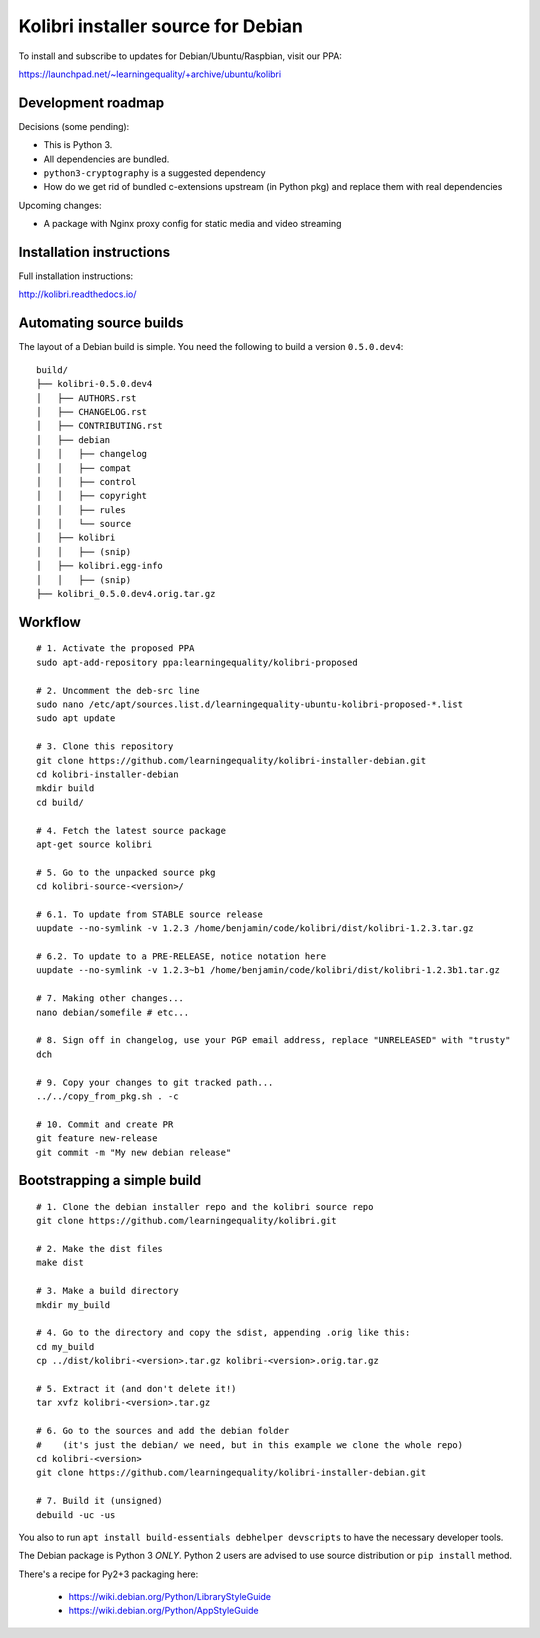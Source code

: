 Kolibri installer source for Debian
===================================

To install and subscribe to updates for Debian/Ubuntu/Raspbian, visit our PPA:

`https://launchpad.net/~learningequality/+archive/ubuntu/kolibri <https://launchpad.net/~learningequality/+archive/ubuntu/kolibri>`__


Development roadmap
-------------------

Decisions (some pending):

* This is Python 3.
* All dependencies are bundled.
* ``python3-cryptography`` is a suggested dependency
* How do we get rid of bundled c-extensions upstream (in Python pkg) and replace them with real dependencies

Upcoming changes:

* A package with Nginx proxy config for static media and video streaming


Installation instructions
-------------------------

Full installation instructions:

`http://kolibri.readthedocs.io/ <http://kolibri.readthedocs.io/en/latest/install.html#debian-ubuntu>`__


Automating source builds
------------------------

The layout of a Debian build is simple. You need the following to build a
version ``0.5.0.dev4``::
  
    build/
    ├── kolibri-0.5.0.dev4
    │   ├── AUTHORS.rst
    │   ├── CHANGELOG.rst
    │   ├── CONTRIBUTING.rst
    │   ├── debian
    │   │   ├── changelog
    │   │   ├── compat
    │   │   ├── control
    │   │   ├── copyright
    │   │   ├── rules
    │   │   └── source
    │   ├── kolibri
    │   │   ├── (snip)
    │   ├── kolibri.egg-info
    │   │   ├── (snip)
    ├── kolibri_0.5.0.dev4.orig.tar.gz


Workflow
--------

::



    # 1. Activate the proposed PPA
    sudo apt-add-repository ppa:learningequality/kolibri-proposed

    # 2. Uncomment the deb-src line
    sudo nano /etc/apt/sources.list.d/learningequality-ubuntu-kolibri-proposed-*.list
    sudo apt update

    # 3. Clone this repository
    git clone https://github.com/learningequality/kolibri-installer-debian.git
    cd kolibri-installer-debian
    mkdir build
    cd build/

    # 4. Fetch the latest source package
    apt-get source kolibri

    # 5. Go to the unpacked source pkg
    cd kolibri-source-<version>/
    
    # 6.1. To update from STABLE source release
    uupdate --no-symlink -v 1.2.3 /home/benjamin/code/kolibri/dist/kolibri-1.2.3.tar.gz

    # 6.2. To update to a PRE-RELEASE, notice notation here
    uupdate --no-symlink -v 1.2.3~b1 /home/benjamin/code/kolibri/dist/kolibri-1.2.3b1.tar.gz

    # 7. Making other changes...
    nano debian/somefile # etc...

    # 8. Sign off in changelog, use your PGP email address, replace "UNRELEASED" with "trusty"
    dch

    # 9. Copy your changes to git tracked path...
    ../../copy_from_pkg.sh . -c

    # 10. Commit and create PR
    git feature new-release
    git commit -m "My new debian release"


Bootstrapping a simple build
----------------------------

::

    # 1. Clone the debian installer repo and the kolibri source repo
    git clone https://github.com/learningequality/kolibri.git

    # 2. Make the dist files
    make dist

    # 3. Make a build directory
    mkdir my_build

    # 4. Go to the directory and copy the sdist, appending .orig like this:
    cd my_build
    cp ../dist/kolibri-<version>.tar.gz kolibri-<version>.orig.tar.gz

    # 5. Extract it (and don't delete it!)
    tar xvfz kolibri-<version>.tar.gz

    # 6. Go to the sources and add the debian folder
    #    (it's just the debian/ we need, but in this example we clone the whole repo)
    cd kolibri-<version>
    git clone https://github.com/learningequality/kolibri-installer-debian.git

    # 7. Build it (unsigned)
    debuild -uc -us


You also to run ``apt install build-essentials debhelper devscripts`` to have the necessary developer tools.

The Debian package is Python 3 *ONLY*. Python 2 users are advised to use source distribution or ``pip install`` method.

There's a recipe for Py2+3 packaging here:

 * https://wiki.debian.org/Python/LibraryStyleGuide
 * https://wiki.debian.org/Python/AppStyleGuide
